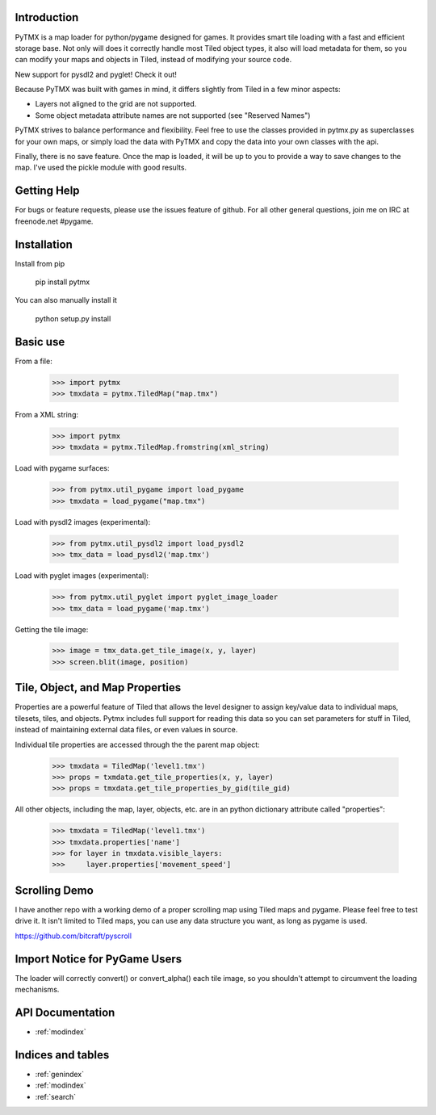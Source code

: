 Introduction
============

PyTMX is a map loader for python/pygame designed for games.  It provides smart
tile loading with a fast and efficient storage base.  Not only will does it
correctly handle most Tiled object types, it also will load metadata for
them, so you can modify your maps and objects in Tiled, instead of modifying
your source code.

New support for pysdl2 and pyglet!  Check it out!

Because PyTMX was built with games in mind, it differs slightly from Tiled in
a few minor aspects:

- Layers not aligned to the grid are not supported.
- Some object metadata attribute names are not supported (see "Reserved Names")

PyTMX strives to balance performance and flexibility.  Feel free to use the
classes provided in pytmx.py as superclasses for your own maps, or simply
load the data with PyTMX and copy the data into your own classes with the api.

Finally, there is no save feature.  Once the map is loaded, it will be up to
you to provide a way to save changes to the map.  I've used the pickle module
with good results.


Getting Help
============

For bugs or feature requests, please use the issues feature of github.  For
all other general questions, join me on IRC at freenode.net #pygame.


Installation
============

Install from pip

    pip install pytmx


You can also manually install it

    python setup.py install


Basic use
=========

From a file:

    >>> import pytmx
    >>> tmxdata = pytmx.TiledMap("map.tmx")


From a XML string:

    >>> import pytmx
    >>> tmxdata = pytmx.TiledMap.fromstring(xml_string)


Load with pygame surfaces:

    >>> from pytmx.util_pygame import load_pygame
    >>> tmxdata = load_pygame("map.tmx")


Load with pysdl2 images (experimental):

    >>> from pytmx.util_pysdl2 import load_pysdl2
    >>> tmx_data = load_pysdl2('map.tmx')


Load with pyglet images (experimental):

    >>> from pytmx.util_pyglet import pyglet_image_loader
    >>> tmx_data = load_pygame('map.tmx')

Getting the tile image:

    >>> image = tmx_data.get_tile_image(x, y, layer)
    >>> screen.blit(image, position)


Tile, Object, and Map Properties
================================

Properties are a powerful feature of Tiled that allows the level designer to
assign key/value data to individual maps, tilesets, tiles, and objects.  Pytmx
includes full support for reading this data so you can set parameters for stuff
in Tiled, instead of maintaining external data files, or even values in source.

Individual tile properties are accessed through the the parent map object:

    >>> tmxdata = TiledMap('level1.tmx')
    >>> props = txmdata.get_tile_properties(x, y, layer)
    >>> props = tmxdata.get_tile_properties_by_gid(tile_gid)

All other objects, including the map, layer, objects, etc. are in an
python dictionary attribute called "properties":

    >>> tmxdata = TiledMap('level1.tmx')
    >>> tmxdata.properties['name']
    >>> for layer in tmxdata.visible_layers:
    >>>     layer.properties['movement_speed']


Scrolling Demo
==============

I have another repo with a working demo of a proper scrolling map using Tiled
maps and pygame.  Please feel free to test drive it.  It isn't limited to Tiled
maps, you can use any data structure you want, as long as pygame is used.

https://github.com/bitcraft/pyscroll


Import Notice for PyGame Users
==============================

The loader will correctly convert() or convert_alpha() each tile image, so you
shouldn't attempt to circumvent the loading mechanisms.


API Documentation
=================

* :ref:`modindex`


Indices and tables
==================

* :ref:`genindex`
* :ref:`modindex`
* :ref:`search`

